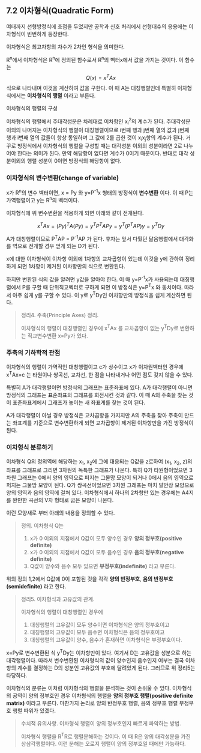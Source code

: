** 7.2 이차형식(Quadratic Form)
   여태까지 선형방정식에 초점을 두었지만
   공학과 신호 처리에서 선형대수의 응용에는 이차형식이 빈번하게 등장한다.

   이차형식은 최고차항의 차수가 2차인 형식을 의미한다.

   R^{n}에서 이차형식은 R^{n}에 정의된 함수로서 R^{n}의 벡터x에서 값을 가지는 것이다.
   이 함수는 \[ Q(x) = x^{T}Ax \] 식으로 나타내며 이것을 계산하여 값을 구한다.
   이 때 A는 대칭행렬인데 특별히 이차형식에서는 *이차형식의 행렬* 이라고 부른다.

**** 이차형식의 행렬의 구성
     이차형식의 행렬에서 주대각성분은 차례대로 이차항인 x_{i}^{2}의 계수가 된다.
     주대각성분 이외의 나머지는 이차형식의 행렬이 대칭행렬이므로
     i번째 행과 j번째 열의 값과 j번째 행과 i번째 열의 값들이 항상 동일하며
     그 값에 2를 곱한 것이 x_{i}x_{j}항의 계수가 된다. 
     거꾸로 방정식에서 이차형식의 행렬을 구성할 때는 대각성분 이외의 성분이라면
     2로 나누어야 한다는 의미가 된다.
     만약 해당항이 없다면 계수가 0이기 때문이다. 
     반대로 대각 성분이외의 행렬 성분이 0이면 방정식의 해당항이 없다.     

*** 이차형식의 변수변환(change of variable)
    x가 R^{n}의 변수 벡터이면,
    x = Py 와 y=P^{-1}x 형태의 방정식이 *변수변환* 이다.
    이 때 P는 가역행렬이고 y는 R^{n}의 벡터이다.

    이차형식에 위 변수변환을 적용하게 되면 아래와 같이 전개된다.
    
    \[ x^{T}Ax = (Py)^{T}A(Py) = y^{T}P^{T}APy = y^{T}(P^{T}AP)y = y^{T}Dy \]

    A가 대칭행렬이므로 P^{T}AP = P^{-1}AP 가 된다.
    후자는 앞서 다뤘던 닮음행렬에서 대각화를 역으로 전개할 경우 얻게 되는 D가 된다.

    x에 대한 이차형식이 이차항 이외에 1차항의 교차곱항이 있는데
    이것을 y에 관하여 정리하게 되면 1차항이 제거된 이차항만의 식으로 변환된다.

    하지만 변환된 식의 값을 알려면 y값을 알아야 한다.
    이 때 y=P^{-1}x가 사용되는데 대칭행렬에서 P를 구할 때 단위직교벡터로 구하게 되면
    이 방정식은 y=P^{T}x 와 동치이다. 따라서 아주 쉽게 y를 구할 수 있다.
    이 y로 y^{T}Dy인 이차항만의 방정식을 쉽게 계산하면 된다.

    #+BEGIN_QUOTE
    정리4. 주축(Principle Axes) 정리.

    이차형식의 행렬이 대칭행렬인 경우에
    x^{T}Ax 를 교차곱항이 없는 y^{T}Dy로 변환하는 직교변수변환 x=Py가 있다. 
    #+END_QUOTE

*** 주축의 기하학적 관점
    이차형식의 행렬이 가역적인 대칭행렬이고 c가 상수이고 x가 이차원벡터인 경우에
    x^{T}Ax=c 는 타원이나 쌍곡선, 교차선, 한 점을 나타내거나 
    어떤 점도 갖지 않을 수 있다.

    특별히 A가 대각행렬이면 방정식의 그래프는 표준좌표에 있다.
    A가 대각행렬이 아니면 방정식의 그래프는 표준좌표의 그래프를 회전시킨 것과 같다.
    이 때 A의 주축을 찾는 것이 표준좌표계에서 그래프가 놓이는 새 좌표계를 찾는 것이 된다.
    
    A가 대각행렬이 아닐 경우 방정식은 교차곱항을 가지지만
    A의 주축을 찾아 주축이 만드는 좌표계를 기준으로 변수변환하게 되면
    교차곱항이 제거된 이차항만을 가진 방정식이 된다.
    
*** 이차형식 분류하기
    이차형식 Q의 정의역에 해당하는 x_{1}, x_{2}에 그에 대응되는 Q값을 z로하여
    (x_{1}, x_{2}, z)의 좌표를 그래프로 그리면 3차원의 독특한 그래프가 나온다.
    특히 Q가 타원형이었으면 3차원 그래프는 0에서 양의 영역으로 퍼지는 그물망 모양이
    되거나 0에서 음의 영역으로 퍼지는 그물망 모양이 된다.
    Q가 쌍곡선이었으면 3차원 그래프는 마치 말안장 모양으로 양의 영역과 음의 영역에
    걸쳐 있다.
    이차형식에서 하나의 2차항만 있는 경우에는 A4지를 완만한 곡선의 V자 형태로 굽은
    모양이 나온다.

    이런 모양새로 부터 아래의 내용을 정의할 수 있다.

    #+BEGIN_QUOTE
    정의. 이차형식 Q는

    1. x가 0 이외의 지점에서 Q값이 모두 양수인 경우 *양의 정부호(positive definite)*
    2. x가 0 이외의 지점에서 Q값이 모두 음수인 경우 *음의 정부호(negative definite)*
    3. Q값이 양수와 음수 모두 있으면 *부정부호(indefinite)* 라고 부른다.
    #+END_QUOTE

    위의 정의 1,2에서 Q값에 0이 포함된 것을 각각 *양의 반정부호*, 
    *음의 반정부호(semidefinite)* 라고 한다.

    #+BEGIN_QUOTE
    정리5. 이차형식과 고유값의 관계.

    이차형식의 행렬이 대칭행렬인 경우에
    1. 대칭행렬의 고유값이 모두 양수이면 이차형식은 양의 정부호이고
    2. 대칭행렬의 고유값이 모두 음수면 이차형식은 음의 정부호이고
    3. 대칭행렬의 고유값이 양수, 음수가 혼재하면 이차형식은 부정부호이다.
    #+END_QUOTE

    x=Py로 변수변환된 식 y^{T}Dy는 이차항만이 있다.
    여기서 D는 고유값을 성분으로 하는 대각행렬이다.
    따라서 변수변환된 이차형식의 값이 양수인지 음수인지 여부는 결국
    이차항의 계수를 결정하는 D의 성분인 고유값의 부호에 달려있게 된다.
    그러므로 위 정리5는 타당하다.

    이차형식의 분류는 이처럼 이차형식의 행렬을 분석하는 것이 손쉬울 수 있다.
    이차형식의 공역이 양의 정부호인 경우 이차형식의 행렬을 
    *양의 정부호 행렬(positive definite matrix)* 이라고 부른다.
    마찬가지 논리로 양의 반정부호 행렬, 음의 정부호 행렬 부정부호 행렬 따위가 있겠다.

    #+BEGIN_QUOTE
    수치적 유의사항. 이차형식 행렬이 양의 정부호인지 빠르게 파악하는 방법.

    이차형식 행렬을 R^{T}R로 행렬분해하는 것이다.
    이 때 R은 양의 대각성분을 가진 상삼각행렬이다.
    이런 분해는 오로지 행렬이 양의 정부호일 때에만 가능하다.
    #+END_QUOTE
